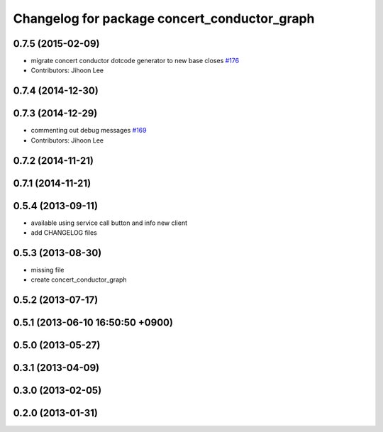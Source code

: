^^^^^^^^^^^^^^^^^^^^^^^^^^^^^^^^^^^^^^^^^^^^^
Changelog for package concert_conductor_graph
^^^^^^^^^^^^^^^^^^^^^^^^^^^^^^^^^^^^^^^^^^^^^

0.7.5 (2015-02-09)
------------------
* migrate concert conductor dotcode generator to new base closes `#176 <https://github.com/robotics-in-concert/rocon_qt_gui/issues/176>`_
* Contributors: Jihoon Lee

0.7.4 (2014-12-30)
------------------

0.7.3 (2014-12-29)
------------------
* commenting out debug messages `#169 <https://github.com/robotics-in-concert/rocon_qt_gui/issues/169>`_
* Contributors: Jihoon Lee

0.7.2 (2014-11-21)
------------------

0.7.1 (2014-11-21)
------------------

0.5.4 (2013-09-11)
------------------
* available using service call button and info new client
* add CHANGELOG files

0.5.3 (2013-08-30)
------------------
* missing file
* create concert_conductor_graph

0.5.2 (2013-07-17)
------------------

0.5.1 (2013-06-10 16:50:50 +0900)
---------------------------------

0.5.0 (2013-05-27)
------------------

0.3.1 (2013-04-09)
------------------

0.3.0 (2013-02-05)
------------------

0.2.0 (2013-01-31)
------------------
